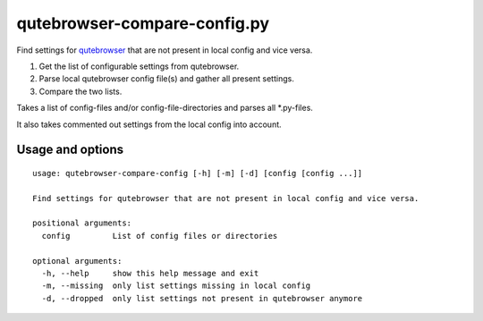 qutebrowser-compare-config.py
=============================

Find settings for `qutebrowser <https://github.com/qutebrowser/qutebrowser>`__ that are not present in local config
and vice versa.

1. Get the list of configurable settings from qutebrowser.
2. Parse local qutebrowser config file(s) and gather all present settings.
3. Compare the two lists.

Takes a list of config-files and/or config-file-directories
and parses all \*.py-files.

It also takes commented out settings from the local config into account.


Usage and options
-----------------

::

    usage: qutebrowser-compare-config [-h] [-m] [-d] [config [config ...]]

    Find settings for qutebrowser that are not present in local config and vice versa.

    positional arguments:
      config         List of config files or directories

    optional arguments:
      -h, --help     show this help message and exit
      -m, --missing  only list settings missing in local config
      -d, --dropped  only list settings not present in qutebrowser anymore

